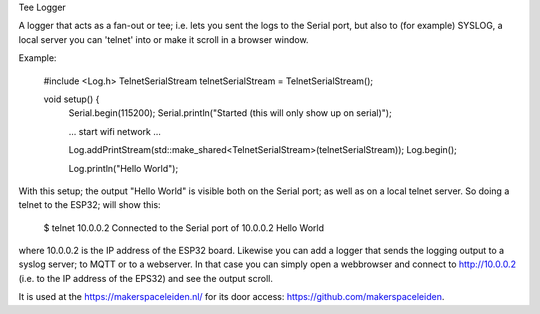 Tee Logger

A logger that acts as a fan-out or tee; i.e. lets you sent the logs to the Serial port, but also
to (for example) SYSLOG, a local server you can 'telnet' into or make it scroll in a browser window.

Example:

	#include <Log.h>
	TelnetSerialStream telnetSerialStream = TelnetSerialStream();

	..
	void setup() {
		Serial.begin(115200);
		Serial.println("Started (this will only show up on serial)");

		... start wifi network ...

  		Log.addPrintStream(std::make_shared<TelnetSerialStream>(telnetSerialStream));
		Log.begin();

		Log.println("Hello World");

With this setup; the output "Hello World" is visible both on the Serial port; as well as on 
a local telnet server. So doing a telnet to the ESP32; will show this:

	$ telnet 10.0.0.2
  	Connected to the Serial port of 10.0.0.2
	Hello World

where 10.0.0.2 is the IP address of the ESP32 board. Likewise you can add a logger that
sends the logging output to a syslog server; to MQTT or to a webserver. In that case
you can simply open a webbrowser and connect to http://10.0.0.2 (i.e. to the IP address
of the EPS32) and see the output scroll.

It is used at the https://makerspaceleiden.nl/ for its door access: https://github.com/makerspaceleiden.
